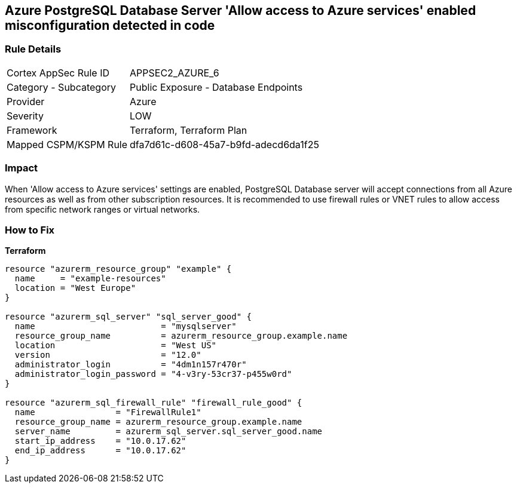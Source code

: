 == Azure PostgreSQL Database Server 'Allow access to Azure services' enabled misconfiguration detected in code


=== Rule Details

[cols="1,2"]
|===
|Cortex AppSec Rule ID |APPSEC2_AZURE_6
|Category - Subcategory |Public Exposure - Database Endpoints
|Provider |Azure
|Severity |LOW
|Framework |Terraform, Terraform Plan
|Mapped CSPM/KSPM Rule |dfa7d61c-d608-45a7-b9fd-adecd6da1f25
|===
 



=== Impact
When 'Allow access to Azure services' settings are enabled, PostgreSQL Database server will accept connections from all Azure resources as well as from other subscription resources.
It is recommended to use firewall rules or VNET rules to allow access from specific network ranges or virtual networks.

=== How to Fix


*Terraform* 




[source,go]
----
resource "azurerm_resource_group" "example" {
  name     = "example-resources"
  location = "West Europe"
}

resource "azurerm_sql_server" "sql_server_good" {
  name                         = "mysqlserver"
  resource_group_name          = azurerm_resource_group.example.name
  location                     = "West US"
  version                      = "12.0"
  administrator_login          = "4dm1n157r470r"
  administrator_login_password = "4-v3ry-53cr37-p455w0rd"
}

resource "azurerm_sql_firewall_rule" "firewall_rule_good" {
  name                = "FirewallRule1"
  resource_group_name = azurerm_resource_group.example.name
  server_name         = azurerm_sql_server.sql_server_good.name
  start_ip_address    = "10.0.17.62"
  end_ip_address      = "10.0.17.62"
}
----
